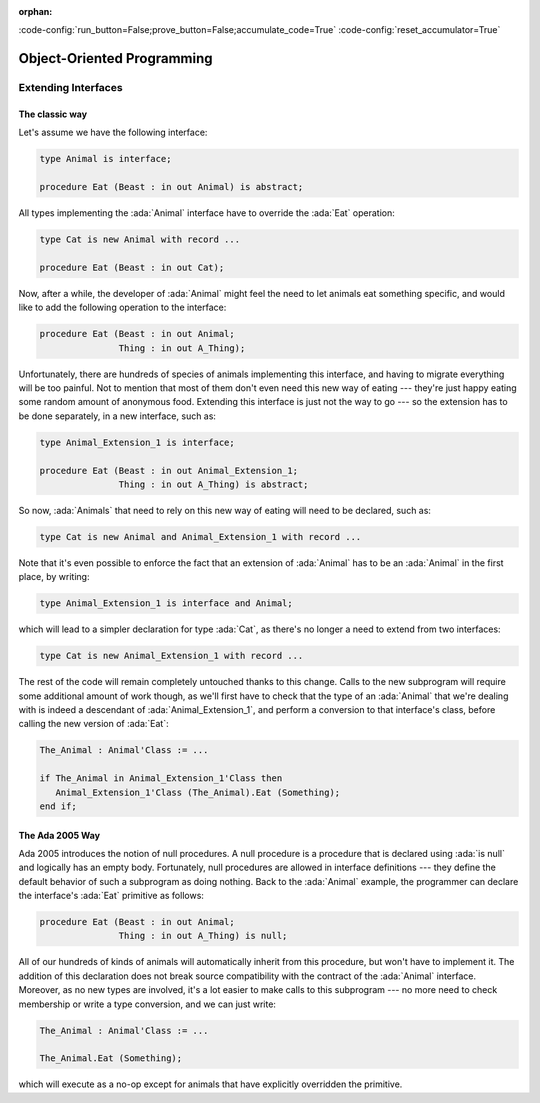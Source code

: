 :orphan:

:code-config:`run_button=False;prove_button=False;accumulate_code=True`
:code-config:`reset_accumulator=True`

Object-Oriented Programming
===========================

.. role:: ada(code)
   :language: ada

.. role:: c(code)
   :language: c

.. role:: cpp(code)
   :language: c++

Extending Interfaces
--------------------

The classic way
~~~~~~~~~~~~~~~

Let's assume we have the following interface:

.. code-block:: ada

    type Animal is interface;

    procedure Eat (Beast : in out Animal) is abstract;

All types implementing the :ada:`Animal` interface have to override the
:ada:`Eat` operation:

.. code-block:: ada

    type Cat is new Animal with record ...

    procedure Eat (Beast : in out Cat);

Now, after a while, the developer of :ada:`Animal` might feel the need to
let animals eat something specific, and would like to add the following
operation to the interface:

.. code-block:: ada

    procedure Eat (Beast : in out Animal;
                   Thing : in out A_Thing);

Unfortunately, there are hundreds of species of animals implementing this
interface, and having to migrate everything will be too painful. Not to
mention that most of them don't even need this new way of eating ---
they're just happy eating some random amount of anonymous food. Extending
this interface is just not the way to go --- so the extension has to be
done separately, in a new interface, such as:

.. code-block:: ada

    type Animal_Extension_1 is interface;

    procedure Eat (Beast : in out Animal_Extension_1;
                   Thing : in out A_Thing) is abstract;

So now, :ada:`Animals` that need to rely on this new way of eating will
need to be declared, such as:

.. code-block:: ada

    type Cat is new Animal and Animal_Extension_1 with record ...

Note that it's even possible to enforce the fact that an extension of
:ada:`Animal` has to be an :ada:`Animal` in the first place, by writing:

.. code-block:: ada

    type Animal_Extension_1 is interface and Animal;

which will lead to a simpler declaration for type :ada:`Cat`, as there's
no longer a need to extend from two interfaces:

.. code-block:: ada

    type Cat is new Animal_Extension_1 with record ...

The rest of the code will remain completely untouched thanks to this
change. Calls to the new subprogram will require some additional amount of
work though, as we'll first have to check that the type of an
:ada:`Animal` that we're dealing with is indeed a descendant of
:ada:`Animal_Extension_1`, and perform a conversion to that interface's
class, before calling the new version of :ada:`Eat`:

.. code-block:: ada

    The_Animal : Animal'Class := ...

    if The_Animal in Animal_Extension_1'Class then
       Animal_Extension_1'Class (The_Animal).Eat (Something);
    end if;

The Ada 2005 Way
~~~~~~~~~~~~~~~~

Ada 2005 introduces the notion of null procedures. A null procedure is a
procedure that is declared using :ada:`is null` and logically has an empty
body. Fortunately, null procedures are allowed in interface definitions
--- they define the default behavior of such a subprogram as doing
nothing. Back to the :ada:`Animal` example, the programmer can declare the
interface's :ada:`Eat` primitive as follows:

.. code-block:: ada

    procedure Eat (Beast : in out Animal;
                   Thing : in out A_Thing) is null;

All of our hundreds of kinds of animals will automatically inherit from
this procedure, but won't have to implement it. The addition of this
declaration does not break source compatibility with the contract of the
:ada:`Animal` interface. Moreover, as no new types are involved, it's a
lot easier to make calls to this subprogram --- no more need to check
membership or write a type conversion, and we can just write:

.. code-block:: ada

    The_Animal : Animal'Class := ...

    The_Animal.Eat (Something);

which will execute as a no-op except for animals that have explicitly
overridden the primitive.
